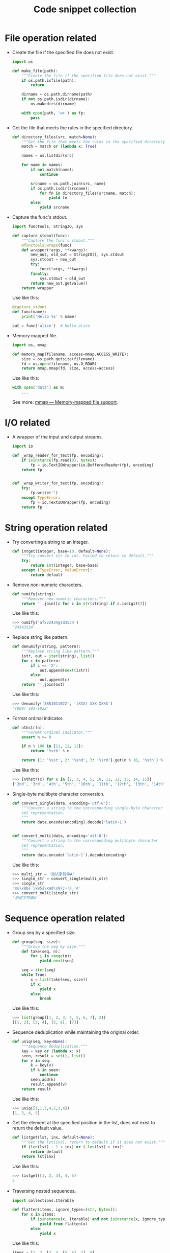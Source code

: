 #+TITLE: Code snippet collection

* Table of Contents                                       :TOC_4_gh:noexport:
- [[#file-operation-related][File operation related]]
- [[#io-related][I/O related]]
- [[#string-operation-related][String operation related]]
- [[#sequence-operation-related][Sequence operation related]]
- [[#dictionary-operation-related][Dictionary operation related]]
- [[#misc][Misc]]

* File operation related
  + Create the file if the specified file does not exist.
    #+BEGIN_SRC python
      import os

      def make_file(path):
          """Create the file if the specified file does not exist."""
          if os.path.isfile(path):
              return

          dirname = os.path.dirname(path)
          if not os.path.isdir(dirname):
              os.makedirs(dirname)

          with open(path, 'w+') as fp:
              pass
    #+END_SRC

  + Get the file that meets the rules in the specified directory.
    #+BEGIN_SRC python
      def directory_files(src, match=None):
          """Get the file that meets the rules in the specified directory."""
          match = match or (lambda x: True)

          names = os.listdir(src)

          for name in names:
              if not match(name):
                  continue

              srcname = os.path.join(src, name)
              if os.path.isdir(srcname):
                  for fn in directory_files(srcname, match):
                      yield fn
              else:
                  yield srcname
    #+END_SRC
  
  + Capture the func's stdout.
    #+BEGIN_SRC python
      import functools, StringIO, sys

      def capture_stdout(func):
          """Capture the func's stdout."""
          @functools.wraps(func)
          def wrapper(*args, **kwargs):
              new_out, old_out = StringIO(), sys.stdout
              sys.stdout = new_out
              try:
                  func(*args, **kwargs)
              finally:
                  sys.stdout = old_out
              return new_out.getvalue()
          return wrapper
    #+END_SRC

    Use like this:
    #+BEGIN_SRC python
      @capture_stdout
      def func(name):
          print('Hello %s' % name)

      out = func('alice')  # Hello alice
    #+END_SRC
    
  + Memory mapped file.
    #+BEGIN_SRC python
      import os, mmap

      def memory_map(filename, access=mmap.ACCESS_WRITE):
          size = os.path.getsize(filename)
          fd = os.open(filename, os.O_RDWR)
          return mmap.mmap(fd, size, access=access)
    #+END_SRC

    Use like this:
    #+BEGIN_SRC python
      with open('data') as m:
          ...
    #+END_SRC

    See more: [[https://docs.python.org/3/library/mmap.html][mmap — Memory-mapped file support]].

* I/O related
  + A wrapper of the input and output streams.
    #+BEGIN_SRC python
      import io

      def _wrap_reader_for_text(fp, encoding):
          if isinstance(fp.read(0), bytes):
              fp = io.TextIOWrapper(io.BufferedReader(fp), encoding)
          return fp


      def _wrap_writer_for_text(fp, encoding):
          try:
              fp.write('')
          except TypeError:
              fp = io.TextIOWrapper(fp, encoding)
          return fp
    #+END_SRC

* String operation related
  + Try converting a string to an integer.
    #+BEGIN_SRC python
      def intget(integer, base=10, default=None):
          """Try convert str to int. Failed to return to default."""
          try:
              return int(integer, base=base)
          except (TypeError, ValueError):
              return default
    #+END_SRC

  + Remove non-numeric characters.
    #+BEGIN_SRC python
      def numify(string):
          """Remover non-numeric characters."""
          return ''.join([c for c in str(string) if c.isdigit()])
    #+END_SRC

    Use like this:
    #+BEGIN_SRC python
      >>> numify('afxv2434gsd3534')
      '24343534'
    #+END_SRC

  + Replace string like pattern.
    #+BEGIN_SRC python
      def denumify(string, pattern):
          """Replace string like pattern."""
          istr, out = iter(string), list()
          for c in pattern:
              if c == 'X':
                  out.append(next(istr))
              else:
                  out.append(c)
          return ''.join(out)
    #+END_SRC

    Use like this:
    #+BEGIN_SRC python
      >>> denumify('8881011022', '(XXX) XXX-XXXX')
      '(888) 101-1022'
    #+END_SRC

  + Format ordinal indicator.
    #+BEGIN_SRC python
      def nthstr(n):
          """Format ordinal indicator."""
          assert n >= 0

          if n % 100 in [11, 12, 13]:
              return '%sth' % n

          return {1: '%sst', 2: '%snd', 3: '%srd'}.get(n % 10, '%sth') % n
    #+END_SRC

    Use like this:
    #+BEGIN_SRC python
      >>> [nthstr(x) for x in [2, 3, 4, 5, 10, 11, 12, 13, 14, 15]]
      ['2nd', '3rd', '4th', '5th', '10th', '11th', '12th', '13th', '14th', '15th']
    #+END_SRC

  + Single-byte multibyte character conversion.
    #+BEGIN_SRC python
      def convert_single(data, encoding='utf-8'):
          """Convert a string to the corresponding single-byte character
          set representation.
          """
          return data.encode(encoding).decode('latin-1')


      def convert_multi(data, encoding='utf-8'):
          """Convert a string to the corresponding multibyte character
          set representation.
          """
          return data.encode('latin-1').decode(encoding)
    #+END_SRC

    Use like this:
    #+BEGIN_SRC python
      >>> multi_str = '测试字符串A'
      >>> single_str = convert_single(multi_str)
      >>> single_str
      'æµ\x8bè¯\x95å\xad\x97ç¬¦ä¸²A'
      >>> convert_multi(single_str)
      '测试字符串A'
    #+END_SRC

* Sequence operation related
  + Group seq by a specified size.
    #+BEGIN_SRC python
      def group(seq, size):
          """Group the seq by size."""
          def take(seq, n):
              for i in range(n):
                  yield next(seq)

          seq = iter(seq)
          while True:
              x = list(take(seq, size))
              if x:
                  yield x
              else:
                  break
    #+END_SRC

    Use like this:
    #+BEGIN_SRC python
      >>> list(group([1, 2, 3, 4, 5, 6, 7], 2))
      [[1, 2], [3, 4], [5, 6], [7]]
    #+END_SRC

  + Sequence deduplication while maintaining the original order.
    #+BEGIN_SRC python
      def uniq(seq, key=None):
          """Sequence deduplication."""
          key = key or (lambda x: x)
          seen, result = set(), list()
          for v in seq:
              k = key(v)
              if k in seen:
                  continue
              seen.add(k)
              result.append(v)
          return result
    #+END_SRC

    Use like this:
    #+BEGIN_SRC python
      >>> uniq([1,1,3,4,5,3,4])
      [1, 3, 4, 5]
    #+END_SRC

  + Get the element at the specified position in the list,
    does not exist to return the default value.
    #+BEGIN_SRC python
      def listget(lst, inx, default=None):
          """Get the lst[inx], return to default if it does not exist."""
          if (len(lst) - 1 < inx) or (-len(lst) > inx):
              return default
          return lst[inx]
    #+END_SRC

    Use like this:
    #+BEGIN_SRC python
      >>> listget([1, 2, 3], 4, 5)
      5
    #+END_SRC

  + Traversing nested sequences。
    #+BEGIN_SRC python
      import collections.Iterable

      def flatten(items, ignore_types=(str, bytes)):
          for x in items:
              if isinstance(x, Iterable) and not isinstance(x, ignore_types):
                  yield from flatten(x)
              else:
                  yield x
    #+END_SRC

    Use like this:
    #+BEGIN_SRC python
      items = [1, 2, [3, 4, [5, 6], 7], 8]
      # Produces 1 2 3 4 5 6 7 8
      for x in flatten(items):
          print(x)
    #+END_SRC

* Dictionary operation related
  + Reverse dictionary key-value mapping.
    #+BEGIN_SRC python
      def dictreverse(mapping):
          """reverse dict key and value."""
          return {value: key for key, value in mapping.items()}
    #+END_SRC

  + Find the key of the specified element.
    #+BEGIN_SRC python
      def dictfind(dictionary, element):
          """find the key's value is elemet"""
          for key, value in dictionary.items():
              if element is value:
                  return key
    #+END_SRC

  + Look for all the keys that map the specified element.
    #+BEGIN_SRC python
      def dictfindall(dictionary, element):
          """find all key's value is elemet"""
          res = []
          for (key, value) in iteritems(dictionary):
              if element is value:
                  res.append(key)
          return res
    #+END_SRC

* Misc
  + Limit the execution time of a function.
    #+BEGIN_SRC python
      import sys, threading

      def timelimit(timeout):
          """
          A `decorator` to limit a function to `timeout` seconds, raising `TimeoutError`
          if it takes longer.

          _Caveat:_ The function isn't stopped after `timeout` seconds but continues
          executing in a separate thread. (There seems to be no way to kill a thread.)

          inspired by <http://aspn.activestate.com/ASPN/Cookbook/Python/Recipe/473878>
          """
          def _1(function):
              def _2(*args, **kw):
                  class Dispatch(threading.Thread):
                      def __init__(self):
                          threading.Thread.__init__(self)
                          self.result = None
                          self.error = None

                          self.setDaemon(True)
                          self.start()

                      def run(self):
                          try:
                              self.result = function(*args, **kw)
                          except:
                              self.error = sys.exc_info()

                  c = Dispatch()
                  c.join(timeout)
                  if c.isAlive():
                      raise RuntimeError('took too long')
                  if c.error:
                      raise c.error[1]
                  return c.result
              return _2
          return _1
    #+END_SRC
    
    Use like this:
    #+BEGIN_SRC python
      @timelimit(0.1)
      def func():
          while True:
              pass

      func()
    #+END_SRC

  + Simplified conditional judgment.
    #+BEGIN_SRC python
      def cond(predicate, consequence, alternative=None):
          """Function replacement for if-else to use in expressions."""
          if predicate:
              return consequence
          else:
              return alternative
    #+END_SRC

    Use like this:
    #+BEGIN_SRC python
      >>> x = 2
      >>> cond(x % 2 == 0, "even", "odd")
      'even'
      >>> cond(x % 2 == 0, "even", "odd") + '_row'
      'even_row'
    #+END_SRC
    
  + Automatically set instance properties.
    #+BEGIN_SRC python
      def autoassign(self, locals):
          """
          Automatically assigns local variables to `self`.

          Generally used in `__init__` methods, as in:

              def __init__(self, foo, bar, baz=1):
                  autoassign(self, locals())
          """
          for (key, value) in iteritems(locals):
              if key == 'self':
                  continue
              setattr(self, key, value)
    #+END_SRC

  + Programming for stackoverflow.
    #+BEGIN_SRC python
      import functools, webbrowser

      def stackoverflow(func):
          @functools.wraps(func)
          def wrapper(*args, **kwargs):
              try:
                  return func(*args, **kwargs)
              except Exception as e:
                  webbrowser.open('https://stackoverflow.com/search?q=' + str(e))
          return wrapper
    #+END_SRC

  + Printing Lists as Tabular Data.
    #+BEGIN_SRC python
      def tabulate(rows, headers=None, cell_width=15):
          cell_format = '{{:>{0}}}'.format(cell_width)

          if headers is not None:
              header_format = cell_format * len(headers)
              print(header_format.format(*headers))

          for row in rows:
              row_format = cell_format * len(row)
              print(row_format.format(*row))
    #+END_SRC
    
